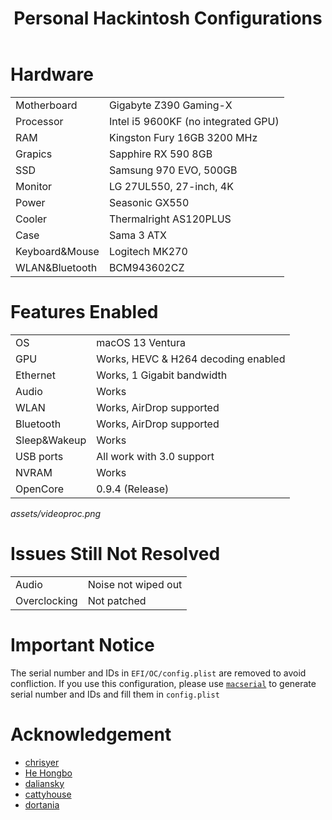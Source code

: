 #+TITLE: Personal Hackintosh Configurations
  
* Hardware
  | Motherboard    | Gigabyte Z390 Gaming-X              |
  | Processor      | Intel i5 9600KF (no integrated GPU) |
  | RAM            | Kingston Fury 16GB 3200 MHz         |
  | Grapics        | Sapphire RX 590 8GB                 |
  | SSD            | Samsung 970 EVO, 500GB              |
  | Monitor        | LG 27UL550, 27-inch, 4K             |
  | Power          | Seasonic GX550                      |
  | Cooler         | Thermalright AS120PLUS              |
  | Case           | Sama 3 ATX                          |
  | Keyboard&Mouse | Logitech MK270                      |
  | WLAN&Bluetooth | BCM943602CZ                         |

* Features Enabled
  | OS           | macOS 13 Ventura                    |
  | GPU          | Works, HEVC & H264 decoding enabled |
  | Ethernet     | Works, 1 Gigabit bandwidth          |
  | Audio        | Works                               |
  | WLAN         | Works, AirDrop supported            |
  | Bluetooth    | Works, AirDrop supported            |
  | Sleep&Wakeup | Works                               |
  | USB ports    | All work with 3.0 support           |
  | NVRAM        | Works                               |
  | OpenCore     | 0.9.4 (Release)                     |

[[assets/videoproc.png]]
  
* Issues Still Not Resolved
  | Audio        | Noise not wiped out |
  | Overclocking | Not patched         |
     
* Important Notice
   The serial number and IDs in ~EFI/OC/config.plist~ are removed
to avoid confliction. If you use this configuration, please use
[[https://github.com/acidanthera/OpenCorePkg/releases][~macserial~]]
to generate serial number and IDs and fill them in ~config.plist~

* Acknowledgement
  + [[https://github.com/chrisyer/gigabyte-z390-gaming-x-hackintosh][chrisyer]]
  + [[https://github.com/hehongbo][He Hongbo]]
  + [[https://blog.daliansky.net/OpenCore-BootLoader.html][daliansky]]
  + [[https://github.com/cattyhouse/oc-guide][cattyhouse]]
  + [[https://dortania.github.io/OpenCore-Install-Guide/][dortania]]
